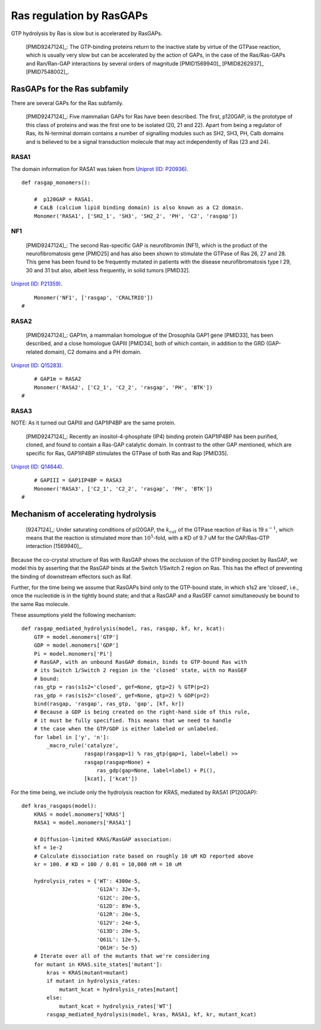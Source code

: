 Ras regulation by RasGAPs
=========================

GTP hydrolysis by Ras is slow but is accelerated by RasGAPs.

    [PMID9247124]_: The GTP-binding proteins return to the inactive state by
    virtue of the GTPase reaction, which is usually very slow but can be
    accelerated by the action of GAPs, in the case of the Ras/Ras-GAPs and
    Ran/Ran-GAP interactions by several orders of magnitude [PMID1569940]_
    [PMID8262937]_ [PMID7548002]_.


RasGAPs for the Ras subfamily
-----------------------------

There are several GAPs for the Ras subfamily.

    [PMID9247124]_: Five mammalian GAPs for Ras have been described. The first,
    p120GAP, is the prototype of this class of proteins and was the first one
    to be isolated (20, 21 and 22). Apart from being a regulator of Ras, its
    N-terminal domain contains a number of signalling modules such as SH2, SH3,
    PH, Calb domains and is believed to be a signal transduction molecule that
    may act independently of Ras (23 and 24).

RASA1
~~~~~

The domain information for RASA1 was taken from `Uniprot (ID: P20936)
<http://www.uniprot.org/uniprot/P20936>`_.

::

    def rasgap_monomers():

        #  p120GAP = RASA1.
        # CaLB (calcium lipid binding domain) is also known as a C2 domain.
        Monomer('RASA1', ['SH2_1', 'SH3', 'SH2_2', 'PH', 'C2', 'rasgap'])

NF1
~~~

    [PMID9247124]_: The second Ras-specific GAP is neurofibromin (NF1), which
    is the product of the neurofibromatosis gene [PMID25] and has also been
    shown to stimulate the GTPase of Ras 26, 27 and 28.  This gene has been
    found to be frequently mutated in patients with the disease
    neurofibromatosis type I 29, 30 and 31 but also, albeit less frequently, in
    solid tumors [PMID32].

`Uniprot (ID: P21359) <http://www.uniprot.org/uniprot/P21359>`_.

::

        Monomer('NF1', ['rasgap', 'CRALTRIO'])
    #

RASA2
~~~~~

    [PMID9247124]_: GAP1m, a mammalian homologue of the Drosophila GAP1 gene
    [PMID33], has been described, and a close homologue GAPIII [PMID34], both
    of which contain, in addition to the GRD (GAP-related domain), C2 domains
    and a PH domain.

`Uniprot (ID: Q15283) <http://www.uniprot.org/uniprot/Q15283>`_.

::

        # GAP1m = RASA2
        Monomer('RASA2', ['C2_1', 'C2_2', 'rasgap', 'PH', 'BTK'])
    #

RASA3
~~~~~

NOTE: As it turned out GAPIII and GAP1IP4BP are the same protein.

    [PMID9247124]_: Recently an inositol-4-phosphate (IP4) binding protein
    GAP1IP4BP has been purified, cloned, and found to contain a Ras-GAP
    catalytic domain.  In contrast to the other GAP mentioned, which are
    specific for Ras, GAP1IP4BP stimulates the GTPase of both Ras and Rap
    [PMID35].

`Uniprot (ID: Q14644) <http://www.uniprot.org/uniprot/Q14644>`_.

::

        # GAPIII = GAP1IP4BP = RASA3
        Monomer('RASA3', ['C2_1', 'C2_2', 'rasgap', 'PH', 'BTK'])
    #

Mechanism of accelerating hydrolysis
------------------------------------


    [9247124]_: Under saturating conditions of pl20GAP, the :math:`k_{cat}` of
    the GTPase reaction of Ras is 19 :math:`s^{-1}`, which means that the
    reaction is stimulated more than :math:`10^5`-fold, with a KD of 9.7 uM for
    the GAP/Ras-GTP interaction [1569940]_.

Because the co-crystal structure of Ras with RasGAP shows the occlusion of the
GTP binding pocket by RasGAP, we model this by asserting that the RasGAP binds
at the Switch 1/Switch 2 region on Ras. This has the effect of preventing the
binding of downstream effectors such as Raf.

Further, for the time being we assume that RasGAPs bind only to the GTP-bound
state, in which s1s2 are 'closed', i.e., once the nucleotide is in the tightly
bound state; and that a RasGAP and a RasGEF cannot simultaneously be bound to
the same Ras molecule.

These assumptions yield the following mechanism::

    def rasgap_mediated_hydrolysis(model, ras, rasgap, kf, kr, kcat):
        GTP = model.monomers['GTP']
        GDP = model.monomers['GDP']
        Pi = model.monomers['Pi']
        # RasGAP, with an unbound RasGAP domain, binds to GTP-bound Ras with
        # its Switch 1/Switch 2 region in the 'closed' state, with no RasGEF
        # bound:
        ras_gtp = ras(s1s2='closed', gef=None, gtp=2) % GTP(p=2)
        ras_gdp = ras(s1s2='closed', gef=None, gtp=2) % GDP(p=2)
        bind(rasgap, 'rasgap', ras_gtp, 'gap', [kf, kr])
        # Because a GDP is being created on the right-hand side of this rule,
        # it must be fully specified. This means that we need to handle
        # the case when the GTP/GDP is either labeled or unlabeled.
        for label in ['y', 'n']:
            _macro_rule('catalyze',
                        rasgap(rasgap=1) % ras_gtp(gap=1, label=label) >>
                        rasgap(rasgap=None) +
                            ras_gdp(gap=None, label=label) + Pi(),
                        [kcat], ['kcat'])

For the time being, we include only the hydrolysis reaction for KRAS,
mediated by RASA1 (P120GAP)::

    def kras_rasgaps(model):
        KRAS = model.monomers['KRAS']
        RASA1 = model.monomers['RASA1']

        # Diffusion-limited KRAS/RasGAP association:
        kf = 1e-2
        # Calculate dissociation rate based on roughly 10 uM KD reported above
        kr = 100. # KD = 100 / 0.01 = 10,000 nM = 10 uM

        hydrolysis_rates = {'WT': 4300e-5,
                            'G12A': 32e-5,
                            'G12C': 20e-5,
                            'G12D': 89e-5,
                            'G12R': 20e-5,
                            'G12V': 24e-5,
                            'G13D': 20e-5,
                            'Q61L': 12e-5,
                            'Q61H': 5e-5}
        # Iterate over all of the mutants that we're considering
        for mutant in KRAS.site_states['mutant']:
            kras = KRAS(mutant=mutant)
            if mutant in hydrolysis_rates:
                mutant_kcat = hydrolysis_rates[mutant]
            else:
                mutant_kcat = hydrolysis_rates['WT']
            rasgap_mediated_hydrolysis(model, kras, RASA1, kf, kr, mutant_kcat)
